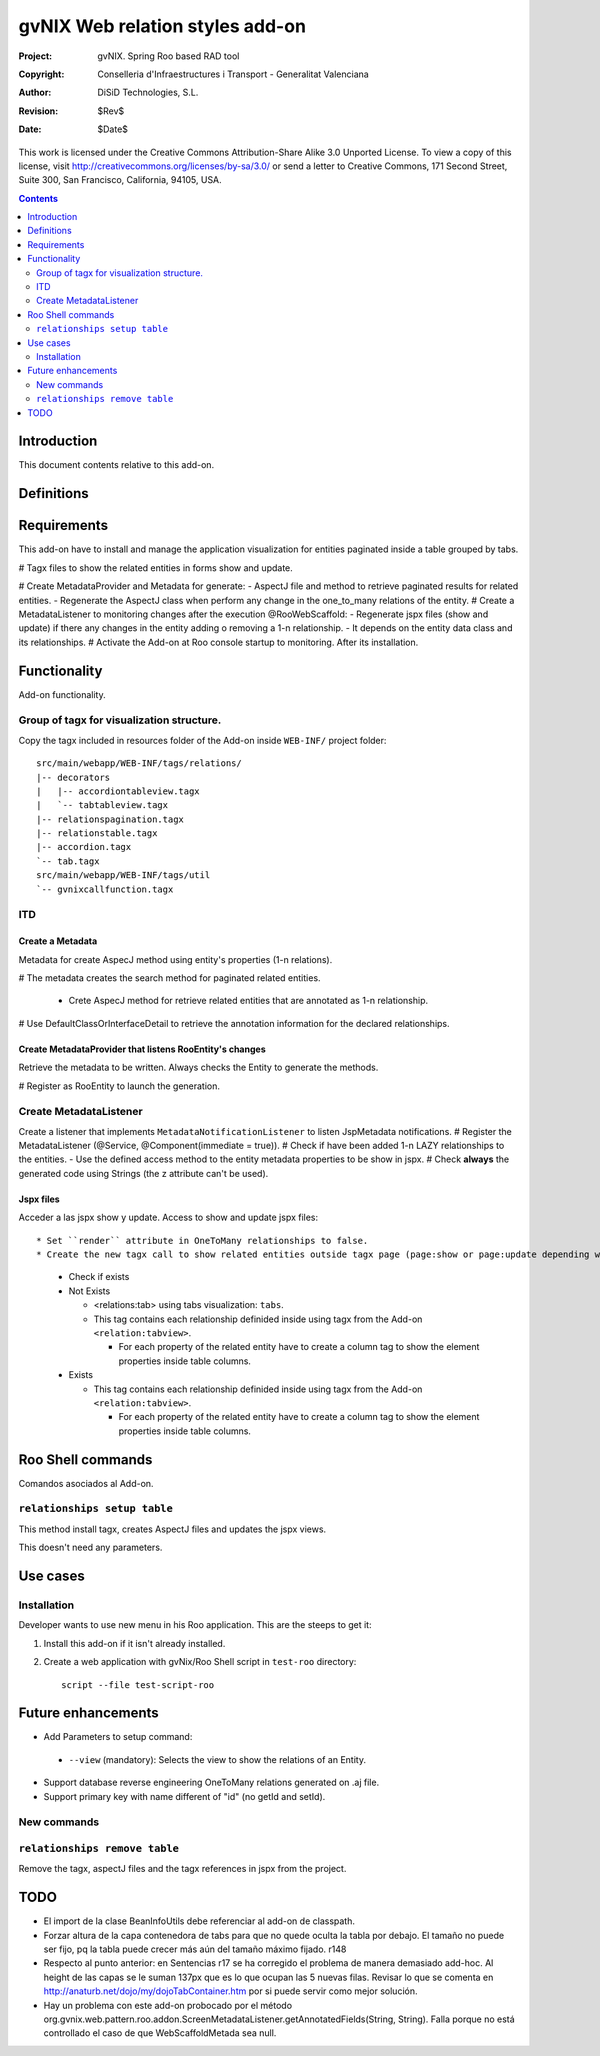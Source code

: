 ==================================
 gvNIX Web relation styles add-on
==================================

:Project:   gvNIX. Spring Roo based RAD tool
:Copyright: Conselleria d'Infraestructures i Transport - Generalitat Valenciana
:Author:    DiSiD Technologies, S.L.
:Revision:  $Rev$
:Date:      $Date$

This work is licensed under the Creative Commons Attribution-Share Alike 3.0    Unported License. To view a copy of this license, visit
http://creativecommons.org/licenses/by-sa/3.0/ or send a letter to
Creative Commons, 171 Second Street, Suite 300, San Francisco, California,
94105, USA.

.. contents::
   :depth: 2
   :backlinks: none

.. |date| date::

Introduction
===============

This document contents relative to this add-on.

Definitions
=================

Requirements
=============

This add-on have to install and manage the application visualization for entities paginated inside a table grouped by tabs.

# Tagx files to show the related entities in forms show and update.

# Create MetadataProvider and Metadata for generate:
- AspectJ file and method to retrieve paginated results for related entities.
- Regenerate the AspectJ class when perform any change in the one_to_many relations of the entity.
# Create a MetadataListener to monitoring changes after the execution @RooWebScaffold:
- Regenerate jspx files (show and update) if there any changes in the entity adding o removing a 1-n relationship.
- It depends on the entity data class and its relationships.
# Activate the Add-on at Roo console startup to monitoring. After its installation.

Functionality
===============

Add-on functionality.

Group of tagx for visualization structure.
------------------------------------------

Copy the tagx included in resources folder of the Add-on inside ``WEB-INF/`` project folder::

    src/main/webapp/WEB-INF/tags/relations/
    |-- decorators
    |   |-- accordiontableview.tagx
    |   `-- tabtableview.tagx
    |-- relationspagination.tagx
    |-- relationstable.tagx
    |-- accordion.tagx
    `-- tab.tagx
    src/main/webapp/WEB-INF/tags/util
    `-- gvnixcallfunction.tagx

ITD
----

Create a Metadata
...................

Metadata for create AspecJ method using entity's properties (1-n relations).

# The metadata creates the search method for paginated related entities.

  * Crete AspecJ method for retrieve related entities that are annotated as 1-n relationship.

# Use DefaultClassOrInterfaceDetail to retrieve the annotation information for the declared relationships.

Create MetadataProvider that listens RooEntity's changes
..........................................................

Retrieve the metadata to be written. Always checks the Entity to generate the methods.

# Register as RooEntity to launch the generation.

Create MetadataListener
------------------------

Create a listener that implements ``MetadataNotificationListener`` to listen JspMetadata notifications.
# Register the MetadataListener (@Service, @Component(immediate = true)).
# Check if have been added 1-n LAZY relationships to the entities.
- Use the defined access method to the entity metadata properties to be show in jspx.
# Check **always** the generated code using Strings (the z attribute can't be used).

Jspx files
...........

Acceder a las jspx show y update.
Access to show and update jspx files::

* Set ``render`` attribute in OneToMany relationships to false.
* Create the new tagx call to show related entities outside tagx page (page:show or page:update depending what jspx you are checking).

  * Check if exists
  * Not Exists

    * <relations:tab> using tabs visualization: ``tabs``.
    * This tag contains each relationship definided inside using tagx from the Add-on ``<relation:tabview>``.

      * For each property of the related entity have to create a column tag to show the element properties inside table columns.
  * Exists

    * This tag contains each relationship definided inside using tagx from the Add-on ``<relation:tabview>``.

      * For each property of the related entity have to create a column tag to show the element properties inside table columns.

Roo Shell commands
====================

Comandos asociados al Add-on.

``relationships setup table``
------------------------------

This method install tagx, creates AspectJ files and updates the jspx views.

This doesn't need any parameters.

Use cases
=============

Installation
----------------

Developer wants to use new menu in his Roo application. This are the steeps to get it:

#. Install this add-on if it isn't already installed.

#. Create a web application with gvNix/Roo Shell script in ``test-roo`` directory::

      script --file test-script-roo

Future enhancements
====================

* Add Parameters to setup command:

 * ``--view`` (mandatory): Selects the view to show the relations of an Entity.

* Support database reverse engineering OneToMany relations generated on .aj file.

* Support primary key with name different of "id" (no getId and setId).

New commands
--------------

``relationships remove table``
------------------------------

Remove the tagx, aspectJ files and the tagx references in jspx from the project.

TODO
====

* El import de la clase BeanInfoUtils debe referenciar al add-on de classpath.

* Forzar altura de la capa contenedora de tabs para que no quede oculta la tabla por debajo.
  El tamaño no puede ser fijo, pq la tabla puede crecer más aún del tamaño máximo fijado.
  r148

* Respecto al punto anterior: en Sentencias r17 se ha corregido el problema de manera demasiado
  add-hoc. Al height de las capas se le suman 137px que es lo que ocupan las 5 nuevas filas.
  Revisar lo que se comenta en http://anaturb.net/dojo/my/dojoTabContainer.htm por si puede
  servir como mejor solución.

* Hay un problema con este add-on probocado por el método
  org.gvnix.web.pattern.roo.addon.ScreenMetadataListener.getAnnotatedFields(String, String). Falla
  porque no está controllado el caso de que WebScaffoldMetada sea null.
